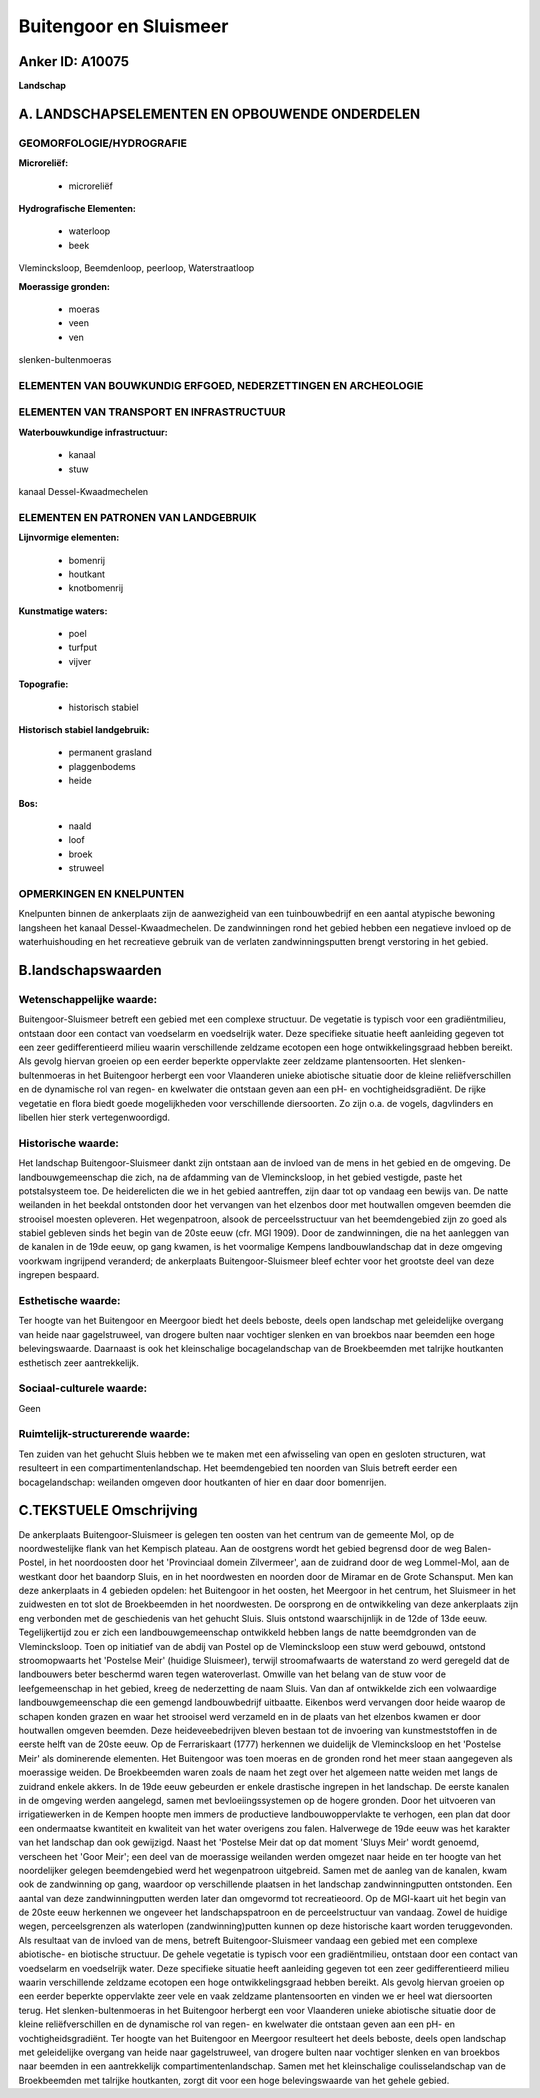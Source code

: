 Buitengoor en Sluismeer
=======================

Anker ID: A10075
----------------

**Landschap**



A. LANDSCHAPSELEMENTEN EN OPBOUWENDE ONDERDELEN
-----------------------------------------------



GEOMORFOLOGIE/HYDROGRAFIE
~~~~~~~~~~~~~~~~~~~~~~~~~

**Microreliëf:**

 * microreliëf


**Hydrografische Elementen:**

 * waterloop
 * beek


Vlemincksloop, Beemdenloop, peerloop, Waterstraatloop

**Moerassige gronden:**

 * moeras
 * veen
 * ven


slenken-bultenmoeras

ELEMENTEN VAN BOUWKUNDIG ERFGOED, NEDERZETTINGEN EN ARCHEOLOGIE
~~~~~~~~~~~~~~~~~~~~~~~~~~~~~~~~~~~~~~~~~~~~~~~~~~~~~~~~~~~~~~~

ELEMENTEN VAN TRANSPORT EN INFRASTRUCTUUR
~~~~~~~~~~~~~~~~~~~~~~~~~~~~~~~~~~~~~~~~~

**Waterbouwkundige infrastructuur:**

 * kanaal
 * stuw


kanaal Dessel-Kwaadmechelen

ELEMENTEN EN PATRONEN VAN LANDGEBRUIK
~~~~~~~~~~~~~~~~~~~~~~~~~~~~~~~~~~~~~

**Lijnvormige elementen:**

 * bomenrij
 * houtkant
 * knotbomenrij

**Kunstmatige waters:**

 * poel
 * turfput
 * vijver


**Topografie:**

 * historisch stabiel


**Historisch stabiel landgebruik:**

 * permanent grasland
 * plaggenbodems
 * heide


**Bos:**

 * naald
 * loof
 * broek
 * struweel



OPMERKINGEN EN KNELPUNTEN
~~~~~~~~~~~~~~~~~~~~~~~~~

Knelpunten binnen de ankerplaats zijn de aanwezigheid van een
tuinbouwbedrijf en een aantal atypische bewoning langsheen het kanaal
Dessel-Kwaadmechelen. De zandwinningen rond het gebied hebben een
negatieve invloed op de waterhuishouding en het recreatieve gebruik van
de verlaten zandwinningsputten brengt verstoring in het gebied.



B.landschapswaarden
-------------------


Wetenschappelijke waarde:
~~~~~~~~~~~~~~~~~~~~~~~~~

Buitengoor-Sluismeer betreft een gebied met een complexe structuur.
De vegetatie is typisch voor een gradiëntmilieu, ontstaan door een
contact van voedselarm en voedselrijk water. Deze specifieke situatie
heeft aanleiding gegeven tot een zeer gedifferentieerd milieu waarin
verschillende zeldzame ecotopen een hoge ontwikkelingsgraad hebben
bereikt. Als gevolg hiervan groeien op een eerder beperkte oppervlakte
zeer zeldzame plantensoorten. Het slenken-bultenmoeras in het Buitengoor
herbergt een voor Vlaanderen unieke abiotische situatie door de kleine
reliëfverschillen en de dynamische rol van regen- en kwelwater die
ontstaan geven aan een pH- en vochtigheidsgradiënt. De rijke vegetatie
en flora biedt goede mogelijkheden voor verschillende diersoorten. Zo
zijn o.a. de vogels, dagvlinders en libellen hier sterk
vertegenwoordigd.

Historische waarde:
~~~~~~~~~~~~~~~~~~~


Het landschap Buitengoor-Sluismeer dankt zijn ontstaan aan de invloed
van de mens in het gebied en de omgeving. De landbouwgemeenschap die
zich, na de afdamming van de Vlemincksloop, in het gebied vestigde,
paste het potstalsysteem toe. De heiderelicten die we in het gebied
aantreffen, zijn daar tot op vandaag een bewijs van. De natte weilanden
in het beekdal ontstonden door het vervangen van het elzenbos door met
houtwallen omgeven beemden die strooisel moesten opleveren. Het
wegenpatroon, alsook de perceelsstructuur van het beemdengebied zijn zo
goed als stabiel gebleven sinds het begin van de 20ste eeuw (cfr. MGI
1909). Door de zandwinningen, die na het aanleggen van de kanalen in de
19de eeuw, op gang kwamen, is het voormalige Kempens landbouwlandschap
dat in deze omgeving voorkwam ingrijpend veranderd; de ankerplaats
Buitengoor-Sluismeer bleef echter voor het grootste deel van deze
ingrepen bespaard.

Esthetische waarde:
~~~~~~~~~~~~~~~~~~~

Ter hoogte van het Buitengoor en Meergoor biedt
het deels beboste, deels open landschap met geleidelijke overgang van
heide naar gagelstruweel, van drogere bulten naar vochtiger slenken en
van broekbos naar beemden een hoge belevingswaarde. Daarnaast is ook het
kleinschalige bocagelandschap van de Broekbeemden met talrijke
houtkanten esthetisch zeer aantrekkelijk.


Sociaal-culturele waarde:
~~~~~~~~~~~~~~~~~~~~~~~~~


Geen

Ruimtelijk-structurerende waarde:
~~~~~~~~~~~~~~~~~~~~~~~~~~~~~~~~~

Ten zuiden van het gehucht Sluis hebben we te maken met een
afwisseling van open en gesloten structuren, wat resulteert in een
compartimentenlandschap. Het beemdengebied ten noorden van Sluis betreft
eerder een bocagelandschap: weilanden omgeven door houtkanten of hier en
daar door bomenrijen.



C.TEKSTUELE Omschrijving
------------------------

De ankerplaats Buitengoor-Sluismeer is gelegen ten oosten van het
centrum van de gemeente Mol, op de noordwestelijke flank van het
Kempisch plateau. Aan de oostgrens wordt het gebied begrensd door de weg
Balen-Postel, in het noordoosten door het 'Provinciaal domein
Zilvermeer', aan de zuidrand door de weg Lommel-Mol, aan de westkant
door het baandorp Sluis, en in het noordwesten en noorden door de
Miramar en de Grote Schansput. Men kan deze ankerplaats in 4 gebieden
opdelen: het Buitengoor in het oosten, het Meergoor in het centrum, het
Sluismeer in het zuidwesten en tot slot de Broekbeemden in het
noordwesten. De oorsprong en de ontwikkeling van deze ankerplaats zijn
eng verbonden met de geschiedenis van het gehucht Sluis. Sluis ontstond
waarschijnlijk in de 12de of 13de eeuw. Tegelijkertijd zou er zich een
landbouwgemeenschap ontwikkeld hebben langs de natte beemdgronden van de
Vlemincksloop. Toen op initiatief van de abdij van Postel op de
Vlemincksloop een stuw werd gebouwd, ontstond stroomopwaarts het
'Postelse Meir' (huidige Sluismeer), terwijl stroomafwaarts de
waterstand zo werd geregeld dat de landbouwers beter beschermd waren
tegen wateroverlast. Omwille van het belang van de stuw voor de
leefgemeenschap in het gebied, kreeg de nederzetting de naam Sluis. Van
dan af ontwikkelde zich een volwaardige landbouwgemeenschap die een
gemengd landbouwbedrijf uitbaatte. Eikenbos werd vervangen door heide
waarop de schapen konden grazen en waar het strooisel werd verzameld en
in de plaats van het elzenbos kwamen er door houtwallen omgeven beemden.
Deze heideveebedrijven bleven bestaan tot de invoering van
kunstmeststoffen in de eerste helft van de 20ste eeuw. Op de
Ferrariskaart (1777) herkennen we duidelijk de Vlemincksloop en het
'Postelse Meir' als dominerende elementen. Het Buitengoor was toen
moeras en de gronden rond het meer staan aangegeven als moerassige
weiden. De Broekbeemden waren zoals de naam het zegt over het algemeen
natte weiden met langs de zuidrand enkele akkers. In de 19de eeuw
gebeurden er enkele drastische ingrepen in het landschap. De eerste
kanalen in de omgeving werden aangelegd, samen met bevloeiingssystemen
op de hogere gronden. Door het uitvoeren van irrigatiewerken in de
Kempen hoopte men immers de productieve landbouwoppervlakte te verhogen,
een plan dat door een ondermaatse kwantiteit en kwaliteit van het water
overigens zou falen. Halverwege de 19de eeuw was het karakter van het
landschap dan ook gewijzigd. Naast het 'Postelse Meir dat op dat moment
'Sluys Meir' wordt genoemd, verscheen het 'Goor Meir'; een deel van de
moerassige weilanden werden omgezet naar heide en ter hoogte van het
noordelijker gelegen beemdengebied werd het wegenpatroon uitgebreid.
Samen met de aanleg van de kanalen, kwam ook de zandwinning op gang,
waardoor op verschillende plaatsen in het landschap zandwinningputten
ontstonden. Een aantal van deze zandwinningputten werden later dan
omgevormd tot recreatieoord. Op de MGI-kaart uit het begin van de 20ste
eeuw herkennen we ongeveer het landschapspatroon en de perceelstructuur
van vandaag. Zowel de huidige wegen, perceelsgrenzen als waterlopen
(zandwinning)putten kunnen op deze historische kaart worden
teruggevonden. Als resultaat van de invloed van de mens, betreft
Buitengoor-Sluismeer vandaag een gebied met een complexe abiotische- en
biotische structuur. De gehele vegetatie is typisch voor een
gradiëntmilieu, ontstaan door een contact van voedselarm en voedselrijk
water. Deze specifieke situatie heeft aanleiding gegeven tot een zeer
gedifferentieerd milieu waarin verschillende zeldzame ecotopen een hoge
ontwikkelingsgraad hebben bereikt. Als gevolg hiervan groeien op een
eerder beperkte oppervlakte zeer vele en vaak zeldzame plantensoorten en
vinden we er heel wat diersoorten terug. Het slenken-bultenmoeras in het
Buitengoor herbergt een voor Vlaanderen unieke abiotische situatie door
de kleine reliëfverschillen en de dynamische rol van regen- en kwelwater
die ontstaan geven aan een pH- en vochtigheidsgradiënt. Ter hoogte van
het Buitengoor en Meergoor resulteert het deels beboste, deels open
landschap met geleidelijke overgang van heide naar gagelstruweel, van
drogere bulten naar vochtiger slenken en van broekbos naar beemden in
een aantrekkelijk compartimentenlandschap. Samen met het kleinschalige
coulisselandschap van de Broekbeemden met talrijke houtkanten, zorgt dit
voor een hoge belevingswaarde van het gehele gebied.
